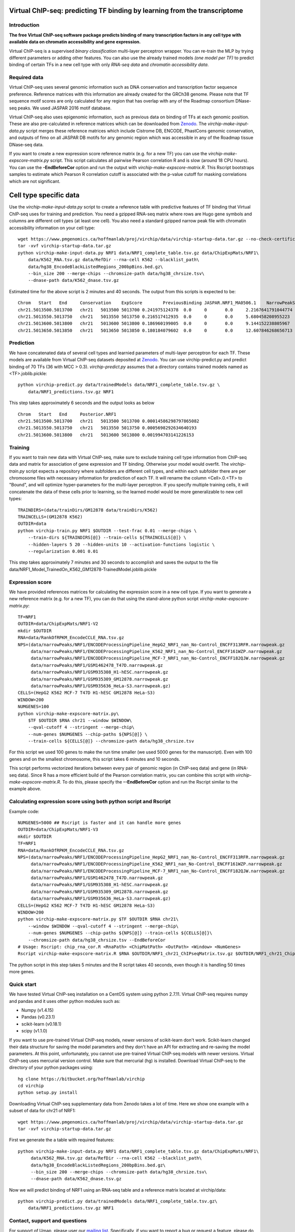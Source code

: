 

Virtual ChIP-seq: predicting TF binding by learning from the transcriptome
==========================================================================


Introduction
------------

**The free Virtual ChIP-seq software package predicts binding of many transcription factors
in any cell type with available data on chromatin accessibility and gene expression.**


Virtual ChIP-seq is a supervised *binary classification* multi-layer perceptron wrapper.
You can re-train the MLP by trying different parameters or adding other features.
You can also use the already trained models *(one model per TF)* to predict binding of
certain TFs in a new cell type with only *RNA-seq data* and *chromatin accessibility data*.



Required data
-------------

Virtual ChIP-seq uses several genomic information such as DNA conservation
and transcription factor sequence preference. Reference matrices with
this information are already created for the GRCh38 genome. Please note that
TF sequence motif scores are only calculated for any region that has overlap
with any of the Roadmap consortium DNase-seq peaks. We used JASPAR 2016 motif
database.

Virtual ChIP-seq also uses epigenomic information, such as previous data
on binding of TFs at each genomic position. These are also pre-calculated in
reference matrices which can be downloaded from Zenodo_.
The *virchip-make-input-data.py* script merges these reference
matrices which include Cistrome DB, ENCODE, PhastCons genomic conservation, and outputs of
fimo on all JASPAR DB motifs for any genomic region
which was accessible in any of the Roadmap tissue DNase-seq data.


If you want to create a new expression score reference matrix (e.g. for a new TF)
you can use the *virchip-make-expscore-matrix.py* script.
This script calculates all pairwise Pearson correlation R and is slow (around 18 CPU hours).
You can use the **-EndBeforeCor** option and run the output with *virchip-make-expscore-matrix.R*.
This Rscript bootstraps samples to estimate which Pearson R correlation cutoff is associated
with the p-value cutoff for masking correlations which are not significant.



.. _Zenodo: https://doi.org/10.5281/zenodo.823297

Cell type specific data
==================

Use the *virchip-make-input-data.py* script to create a reference table
with predictive features of TF binding that Virtual ChIP-seq uses for training and prediction.
You need a gzipped RNA-seq matrix where rows are Hugo gene symbols and
columns are different cell types (at least one cell). You also need a standard gzipped
narrow peak file with chromatin accessibility information on your cell type::

    wget https://www.pmgenomics.ca/hoffmanlab/proj/virchip/data/virchip-startup-data.tar.gz --no-check-certificate
    tar -xvf virchip-startup-data.tar.gz
    python virchip-make-input-data.py NRF1 data/NRF1_complete_table.tsv.gz data/ChipExpMats/NRF1\
        data/K562_RNA.tsv.gz data/RefDir --rna-cell K562 --blacklist_path\
        data/hg38_EncodeBlackListedRegions_200bpBins.bed.gz\
        --bin_size 200 --merge-chips --chromsize-path data/hg38_chrsize.tsv\
        --dnase-path data/K562_dnase.tsv.gz


Estimated time for the above script is 2 minutes and 40 seconds.
The output from this scripts is expected to be::

            Chrom   Start   End     Conservation    ExpScore        PreviousBinding JASPAR.NRF1_MA0506.1    NarrowPeakSignal
            chr21.5013500.5013700   chr21   5013500 5013700 0.241975124378  0.0     0       0.0     2.2167641791044774
            chr21.5013550.5013750   chr21   5013550 5013750 0.216517412935  0.0     0       0.0     5.680458208955223
            chr21.5013600.5013800   chr21   5013600 5013800 0.186960199005  0.0     0       0.0     9.144152238805967
            chr21.5013650.5013850   chr21   5013650 5013850 0.180184079602  0.0     0       0.0     12.607846268656713

            


Prediction
----------

We have concatenated data of several cell types and learnied parameters of multi-layer perceptron
for each TF. These models are available from Virtual ChIP-seq datasets deposited at Zenodo_.
You can use virchip-predict.py and predict binding of 70 TFs (36 with MCC > 0.3).
*virchip-predict.py* assumes that a directory contains trained models named as <TF>.joblib.pickle::

    python virchip-predict.py data/trainedModels data/NRF1_complete_table.tsv.gz \
        data/NRF1_predictions.tsv.gz NRF1


.. _Zenodo: https://doi.org/10.5281/zenodo.823297


This step takes approximately 6 seconds and the output looks as below ::



        Chrom   Start   End     Posterior.NRF1
        chr21.5013500.5013700   chr21   5013500 5013700 0.00014586298797865082
        chr21.5013550.5013750   chr21   5013550 5013750 0.0005698292634640193
        chr21.5013600.5013800   chr21   5013600 5013800 0.001994703141226153 


Training
--------

If you want to train new data with Virtual ChIP-seq, make sure to exclude training cell type
information from ChIP-seq data and matrix for association of gene expression and TF binding.
Otherwise your model would overfit. The *virchip-train.py* script expects a repository where 
subfolders are different cell types, and within each subfolder there are per chromosome files
with necessary information for prediction of each TF. It will rename the column <Cell>.0.<TF> to
"Bound", and will optimize hyper-parameters for the multi-layer perceptron.
If you specify multiple training cells, it will concatenate the data of these cells prior to learning,
so the learned model would be more generalizable to new cell types::

    TRAINDIRS=(data/trainDirs/GM12878 data/trainDirs/K562)
    TRAINCELLS=(GM12878 K562)
    OUTDIR=data
    python virchip-train.py NRF1 $OUTDIR --test-frac 0.01 --merge-chips \
        --train-dirs ${TRAINDIRS[@]} --train-cells ${TRAINCELLS[@]} \
        --hidden-layers 5 20 --hidden-units 10 --activation-functions logistic \
        --regularization 0.001 0.01


This step takes approximately 7 minutes and 30 seconds to accomplish and saves the output
to the file data/NRF1_Model_TrainedOn_K562_GM12878-TrainedModel.joblib.pickle

Expression score
----------------

We have provided references matrices for calculating the expression score in a new cell type.
If you want to generate a new reference matrix (e.g. for a new TF), you can do that
using the stand-alone python script *virchip-make-expscore-matrix.py*::

    TF=NRF1
    OUTDIR=data/ChipExpMats/NRF1-V2
    mkdir $OUTDIR
    RNA=data/RankOfRPKM_EncodeCCLE_RNA.tsv.gz
    NPS=(data/narrowPeaks/NRF1/ENCODEProcessingPipeline_HepG2_NRF1_nan_No-Control_ENCFF313RFR.narrowpeak.gz
         data/narrowPeaks/NRF1/ENCODEProcessingPipeline_K562_NRF1_nan_No-Control_ENCFF161WZP.narrowpeak.gz
         data/narrowPeaks/NRF1/ENCODEProcessingPipeline_MCF-7_NRF1_nan_No-Control_ENCFF182QJW.narrowpeak.gz
         data/narrowPeaks/NRF1/GSM1462478_T47D.narrowpeak.gz
         data/narrowPeaks/NRF1/GSM935308_H1-hESC.narrowpeak.gz
         data/narrowPeaks/NRF1/GSM935309_GM12878.narrowpeak.gz
         data/narrowPeaks/NRF1/GSM935636_HeLa-S3.narrowpeak.gz)
    CELLS=(HepG2 K562 MCF-7 T47D H1-hESC GM12878 HeLa-S3)
    WINDOW=200
    NUMGENES=100
    python virchip-make-expscore-matrix.py\
        $TF $OUTDIR $RNA chr21 --window $WINDOW\
        --qval-cutoff 4 --stringent --merge-chip\
        --num-genes $NUMGENES --chip-paths ${NPS[@]} \
        --train-cells ${CELLS[@]} --chromsize-path data/hg38_chrsize.tsv


For this script we used 100 genes to make the run time smaller (we used 5000 genes for the manuscript).
Even with 100 genes and on the smallest chromosome, this script takes 6 minutes and 10 seconds.

This script performs vectorized iterations between every pair of genomic region (in ChIP-seq data)
and gene (in RNA-seq data). Since R has a more efficient build of the Pearson correlation matrix,
you can combine this script with *virchip-make-expscore-matrix.R*.
To do this, please specify the **--EndBeforeCor** option and run the Rscript similar
to the example above.



Calculating expression score using both python script and Rscript
-----------------------------------------------------------------


Example code::

    NUMGENES=5000 ## Rscript is faster and it can handle more genes
    OUTDIR=data/ChipExpMats/NRF1-V3
    mkdir $OUTDIR
    TF=NRF1
    RNA=data/RankOfRPKM_EncodeCCLE_RNA.tsv.gz
    NPS=(data/narrowPeaks/NRF1/ENCODEProcessingPipeline_HepG2_NRF1_nan_No-Control_ENCFF313RFR.narrowpeak.gz
         data/narrowPeaks/NRF1/ENCODEProcessingPipeline_K562_NRF1_nan_No-Control_ENCFF161WZP.narrowpeak.gz
         data/narrowPeaks/NRF1/ENCODEProcessingPipeline_MCF-7_NRF1_nan_No-Control_ENCFF182QJW.narrowpeak.gz
         data/narrowPeaks/NRF1/GSM1462478_T47D.narrowpeak.gz
         data/narrowPeaks/NRF1/GSM935308_H1-hESC.narrowpeak.gz
         data/narrowPeaks/NRF1/GSM935309_GM12878.narrowpeak.gz
         data/narrowPeaks/NRF1/GSM935636_HeLa-S3.narrowpeak.gz)
    CELLS=(HepG2 K562 MCF-7 T47D H1-hESC GM12878 HeLa-S3)
    WINDOW=200
    python virchip-make-expscore-matrix.py $TF $OUTDIR $RNA chr21\
        --window $WINDOW --qval-cutoff 4 --stringent --merge-chip\
        --num-genes $NUMGENES --chip-paths ${NPS[@]} --train-cells ${CELLS[@]}\
        --chromsize-path data/hg38_chrsize.tsv --EndBeforeCor
    # Usage: Rscript: chip_rna_cor.R <RnaPath> <ChipMatPath> <OutPath> <Window> <NumGenes>
    Rscript virchip-make-expscore-matrix.R $RNA $OUTDIR/NRF1_chr21_ChIPseqMatrix.tsv.gz $OUTDIR/NRF1_chr21_ChipExpCorrelation.tsv.gz $WINDOW $NUMGENES


The python script in this step takes 5 minutes and the R script takes 40 seconds, even though
it is handling 50 times more genes.
    


Quick start
-----------

We have tested Virtual ChIP-seq installation on a CentOS system using python 2.7.11.
Virtual ChIP-seq requires numpy and pandas and it uses other python modules such as:


* Numpy (v1.4.15)
* Pandas (v0.23.1)
* scikit-learn (v0.18.1)
* scipy (v1.1.0)


If you want to use pre-trained Virtual ChIP-seq models, newer versions of scikit-learn don't work.
Scikit-learn changed their data structure for saving the model parameters and they don't
have an API for extracting and re-saving the model parameters.
At this point, unfortunately, you cannot use pre-trained Virtual ChIP-seq models with newer versions.
Virtual ChIP-seq uses mercurial version control. Make sure that mercurial (hg) is installed.
Download Virtual ChIP-seq to the directory of your python packages using::

    hg clone https://bitbucket.org/hoffmanlab/virchip
    cd virchip
    python setup.py install


Downloading Virtual ChIP-seq supplementary data from Zenodo takes a lot of time.
Here we show one example with a subset of data for chr21 of NRF1::

    wget https://www.pmgenomics.ca/hoffmanlab/proj/virchip/data/virchip-startup-data.tar.gz
    tar -xvf virchip-startup-data.tar.gz


First we generate the a table with required features::

   python virchip-make-input-data.py NRF1 data/NRF1_complete_table.tsv.gz data/ChipExpMats/NRF1\
        data/K562_RNA.tsv.gz data/RefDir --rna-cell K562 --blacklist_path\
        data/hg38_EncodeBlackListedRegions_200bpBins.bed.gz\
        --bin_size 200 --merge-chips --chromsize-path data/hg38_chrsize.tsv\
        --dnase-path data/K562_dnase.tsv.gz


Now we will predict binding of NRF1 using an RNA-seq table and a reference matrix located at virchip/data::

    python virchip-predict.py data/trainedModels data/NRF1_complete_table.tsv.gz\
        data/NRF1_predictions.tsv.gz NRF1



Contact, support and questions
------------------------------

For support of Umap, please user our `mailing list <https://groups.google.com/forum/#!forum/virtual-chip-seq>`_.
Specifically, if you want to report a bug or request a feature,
please do so using
the `Virtual ChIP-seq issue tracker <https://bitbucket.org/hoffmanlab/virtualchipseq/issues>`_.
We are interested in all comments on the package,
and the ease of use of installation and documentation.


Credits
-------


This package is written and maintained by Mehran Karimzadeh, under supervision of Dr. Michael M. Hoffman.
